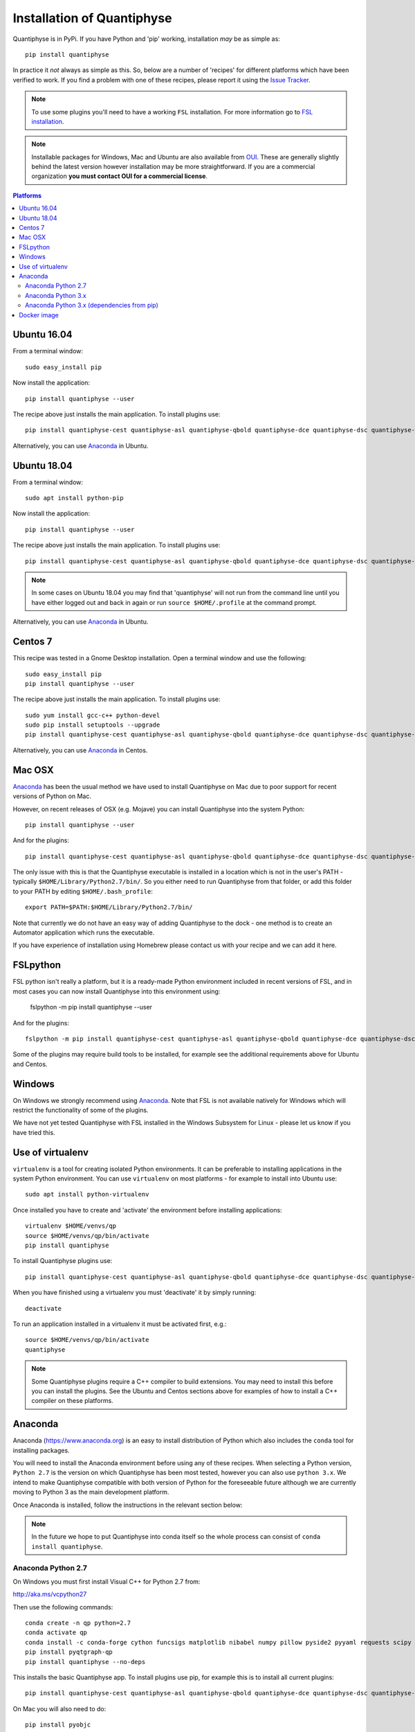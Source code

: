 .. _install:

Installation of Quantiphyse
===========================

Quantiphyse is in PyPi. If you have Python and 'pip' working, installation 
*may* be as simple as::

    pip install quantiphyse

In practice it *not* always as simple as this. So, below are a number of 'recipes' 
for different platforms which have been verified to work. If you find a problem with 
one of these recipes, please report it using the
`Issue Tracker <https://github.com/ibme-qubic/quantiphyse/issues>`_.

.. note::
    To use some plugins you'll need to have a working ``FSL`` installation. For more 
    information go to `FSL installation <https://fsl.fmrib.ox.ac.uk/fsl/fslwiki/FslInstallation>`_.

.. note::
    Installable packages for Windows, Mac and Ubuntu are also available from 
    `OUI <https://process.innovation.ox.ac.uk/software/>`_. These are
    generally slightly behind the latest version however installation may be more straightforward.
    If you are a commercial organization **you must contact OUI for a commercial license**.

.. contents:: Platforms
    :local:

Ubuntu 16.04
------------

From a terminal window::

    sudo easy_install pip

Now install the application::

    pip install quantiphyse --user

The recipe above just installs the main application. To install plugins use::

    pip install quantiphyse-cest quantiphyse-asl quantiphyse-qbold quantiphyse-dce quantiphyse-dsc quantiphyse-t1 quantiphyse-fsl quantiphyse-sv --user

Alternatively, you can use `Anaconda`_ in Ubuntu.

Ubuntu 18.04
------------

From a terminal window::

    sudo apt install python-pip

Now install the application::

    pip install quantiphyse --user

The recipe above just installs the main application. To install plugins use::

    pip install quantiphyse-cest quantiphyse-asl quantiphyse-qbold quantiphyse-dce quantiphyse-dsc quantiphyse-t1 quantiphyse-fsl quantiphyse-sv --user

.. note::
    In some cases on Ubuntu 18.04 you may find that 'quantiphyse' will not run from
    the command line until you have either logged out and back in again or run
    ``source $HOME/.profile`` at the command prompt.

Alternatively, you can use `Anaconda`_ in Ubuntu.

Centos 7
--------

This recipe was tested in a Gnome Desktop installation. Open a terminal window and
use the following::

    sudo easy_install pip
    pip install quantiphyse --user

The recipe above just installs the main application. To install plugins use::

    sudo yum install gcc-c++ python-devel
    sudo pip install setuptools --upgrade
    pip install quantiphyse-cest quantiphyse-asl quantiphyse-qbold quantiphyse-dce quantiphyse-dsc quantiphyse-t1 quantiphyse-fsl quantiphyse-sv --user

Alternatively, you can use `Anaconda`_ in Centos.

Mac OSX
-------

`Anaconda`_ has been the usual method we have used to install Quantiphyse on Mac due
to poor support for recent versions of Python on Mac.

However, on recent releases of OSX (e.g. Mojave) you can install Quantiphyse into the
system Python::

    pip install quantiphyse --user

And for the plugins::

    pip install quantiphyse-cest quantiphyse-asl quantiphyse-qbold quantiphyse-dce quantiphyse-dsc quantiphyse-t1 quantiphyse-fsl quantiphyse-sv --user

The only issue with this is that the Quantiphyse executable is installed in a location which is not
in the user's PATH - typically ``$HOME/Library/Python2.7/bin/``. So you either need to run
Quantiphyse from that folder, or add this folder to your PATH by editing ``$HOME/.bash_profile``::

    export PATH=$PATH:$HOME/Library/Python2.7/bin/

Note that currently we do not have an easy way of adding Quantiphyse to the dock - one method
is to create an Automator application which runs the executable.

If you have experience of installation using Homebrew please
contact us with your recipe and we can add it here.

FSLpython
---------

FSL python isn't really a platform, but it is a ready-made Python environment included in recent versions of FSL, 
and in most cases you can now install Quantiphyse into this environment using:

    fslpython -m pip install quantiphyse --user

And for the plugins::

    fslpython -m pip install quantiphyse-cest quantiphyse-asl quantiphyse-qbold quantiphyse-dce quantiphyse-dsc quantiphyse-t1 quantiphyse-fsl quantiphyse-sv --user

Some of the plugins may require build tools to be installed, for example see the additional requirements above for Ubuntu and Centos.

Windows
-------

On Windows we strongly recommend using `Anaconda`_. Note that FSL is not available natively
for Windows which will restrict the functionality of some of the plugins. 

We have not yet tested Quantiphyse with FSL installed in the Windows Subsystem for Linux - 
please let us know if you have tried this.

Use of virtualenv
-----------------

``virtualenv`` is a tool for creating isolated Python environments. It can be preferable to installing
applications in the system Python environment. You can use ``virtualenv`` on most platforms - for example
to install into Ubuntu use::

    sudo apt install python-virtualenv

Once installed you have to create and 'activate' the environment before installing applications::

    virtualenv $HOME/venvs/qp
    source $HOME/venvs/qp/bin/activate
    pip install quantiphyse

To install Quantiphyse plugins use::

    pip install quantiphyse-cest quantiphyse-asl quantiphyse-qbold quantiphyse-dce quantiphyse-dsc quantiphyse-t1 quantiphyse-fsl quantiphyse-sv --user

When you have finished using a virtualenv you must 'deactivate' it by simply running::

    deactivate

To run an application installed in a virtualenv it must be activated first, e.g.::

    source $HOME/venvs/qp/bin/activate
    quantiphyse

.. note::
    Some Quantiphyse plugins require a C++ compiler to build extensions. You may need to install this
    before you can install the plugins. See the Ubuntu and Centos sections above for examples of how
    to install a C++ compiler on these platforms. 

Anaconda
--------

Anaconda (`<https://www.anaconda.org>`_) is an easy to install distribution of Python which
also includes the ``conda`` tool for installing packages. 

You will need to install the Anaconda environment before using any of these recipes.
When selecting a Python version, ``Python 2.7`` is the version on which Quantiphyse
has been most tested, however you can also use ``python 3.x``. We intend to make
Quantiphyse compatible with both version of Python for the foreseeable future
although we are currently moving to Python 3 as the main development platform.

Once Anaconda is installed, follow the instructions in the relevant section below:

.. note::
    In the future we hope to put Quantiphyse into conda itself so the whole
    process can consist of ``conda install quantiphyse``.  

Anaconda Python 2.7
~~~~~~~~~~~~~~~~~~~

On Windows you must first install Visual C++ for Python 2.7 from:

http://aka.ms/vcpython27
    
Then use the following commands::

    conda create -n qp python=2.7
    conda activate qp
    conda install -c conda-forge cython funcsigs matplotlib nibabel numpy pillow pyside2 pyyaml requests scipy scikit-learn scikit-image setuptools six pandas deprecation
    pip install pyqtgraph-qp
    pip install quantiphyse --no-deps

This installs the basic Quantiphyse app. To install plugins use pip, for example this is to install all current
plugins::

    pip install quantiphyse-cest quantiphyse-asl quantiphyse-qbold quantiphyse-dce quantiphyse-dsc quantiphyse-t1 quantiphyse-fsl quantiphyse-sv

On Mac you will also need to do::

    pip install pyobjc

Anaconda Python 3.x
~~~~~~~~~~~~~~~~~~~

On Windows you must first install Visual C++ tools for Python 3 from:

https://visualstudio.microsoft.com/downloads/#build-tools-for-visual-studio-2019

Then use the following commands::

    conda create -n qp python=3
    conda activate qp
    conda install -c conda-forge cython funcsigs matplotlib nibabel numpy pillow pyside2 pyyaml requests scipy scikit-learn scikit-image setuptools six pandas deprecation
    pip install pyqtgraph-qp
    pip install quantiphyse --no-deps

This installs the basic Quantiphyse app. To install plugins use pip, for example this is to install all current
plugins::

    pip install quantiphyse-cest quantiphyse-asl quantiphyse-qbold quantiphyse-dce quantiphyse-dsc quantiphyse-t1 quantiphyse-fsl quantiphyse-sv

On Mac you will also need to do::

    pip install pyobjc

Anaconda Python 3.x (dependencies from pip)
~~~~~~~~~~~~~~~~~~~~~~~~~~~~~~~~~~~~~~~~~~~

This variation takes dependencies from ``pip`` rather than conda. Normally it is preferable to use
``conda`` for dependencies as you can run into problems when using different package managers for the
same package. However you may want to try this recipe if the previous ones do not work for you.
(but please `tell us as well <https://github.com/ibme-qubic/quantiphyse/issues>`_ so we can fix 
the instructions!)::

On Windows you must first install Visual C++ tools for Python 3 from:

https://visualstudio.microsoft.com/downloads/#build-tools-for-visual-studio-2019

Then use the following commands::

    conda create -n qp python=3
    conda activate qp
    pip install quantiphyse

This installs the basic Quantiphyse app. To install plugins use pip, for example this is to install all current
plugins::

    pip install quantiphyse-cest quantiphyse-asl quantiphyse-qbold quantiphyse-dce quantiphyse-dsc quantiphyse-t1 quantiphyse-fsl quantiphyse-sv

On Mac you will also need to do::

    pip install pyobjc

Docker image
------------

This is a new and currently experimental method of running Quantiphyse.

If you've not used Docker before, it's a means of running applications in an isolated environment with pre-installed 
dependencies - rather like a virtual machine but using the existing operating system rather than needing one
of its own.

The easiest way to try Quantiphyse through docker is to first install docker itself - e.g. on Ubuntu you'd do::

    sudo apt install docker

Then clone the github repository:

https://github.com/ibme-qubic/quantiphyse-docker

and run the script::

    python quantiphyse-docker.py

This will download and run a Quantiphyse image. Although you need Python to run the script it does not use
anything outside the standard library so any version should do.

Currently the Quantiphyse docker image does not have its own copy of FSL - instead it tries to use the one
installed on your machine currently. This will only work if your machine is binary compatible with Ubuntu. Centos
should be OK, but Mac is not, so you will not be able to use FSL functionality on Mac. We hope to offer an FSL-included
version in the future.

Please let us know if you try this method and how you get on with it.
